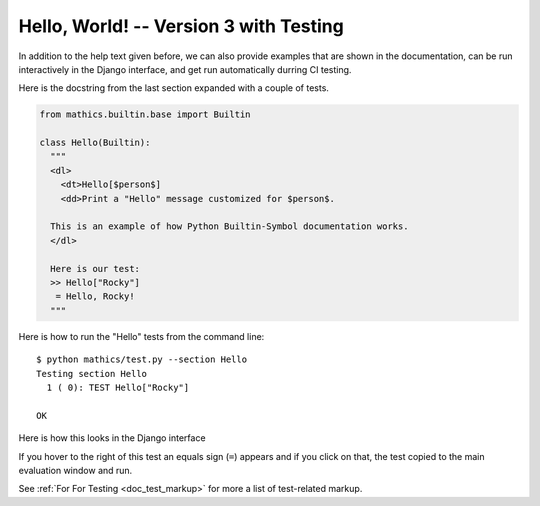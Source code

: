 Hello, World! -- Version 3 with Testing
---------------------------------------

In addition to the help text given before, we can also provide
examples that are shown in the documentation, can be run interactively
in the Django interface, and get run automatically durring CI testing.


Here is the docstring from the last section expanded with a couple of tests.

.. code-block:: python

  from mathics.builtin.base import Builtin

  class Hello(Builtin):
    """
    <dl>
      <dt>Hello[$person$]
      <dd>Print a "Hello" message customized for $person$.

    This is an example of how Python Builtin-Symbol documentation works.
    </dl>

    Here is our test:
    >> Hello["Rocky"]
     = Hello, Rocky!
    """

Here is how to run the "Hello" tests from the command line:

::

   $ python mathics/test.py --section Hello
   Testing section Hello
     1 ( 0): TEST Hello["Rocky"]

   OK

Here is how this looks in the Django interface

.. image:: Hello3-Django.png
  :width: 400
  :alt: Rendering XML help markup in Django


If you hover to the right of this test an equals sign (``=``) appears and if you click on that, the test copied to the main evaluation window and run.


See :ref:`For For Testing <doc_test_markup>` for more a list of test-related markup.
